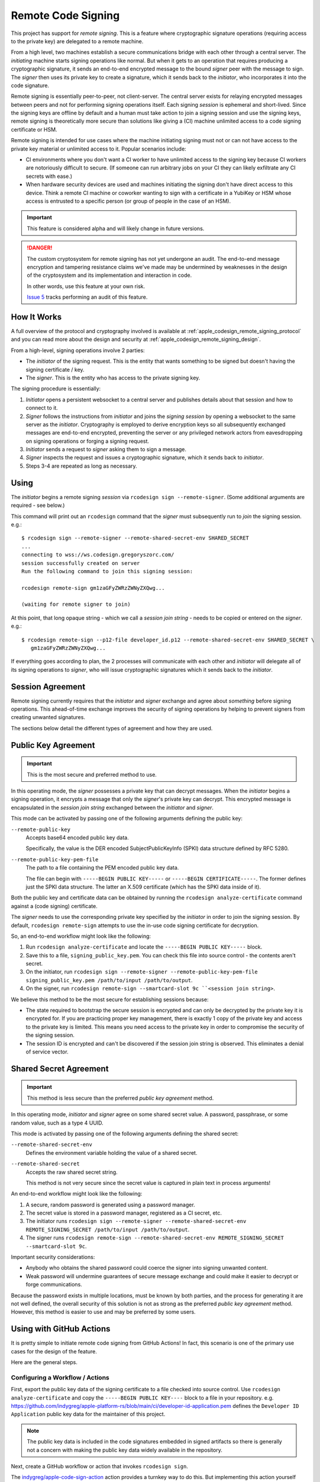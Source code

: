 .. _apple_codesign_remote_signing:

===================
Remote Code Signing
===================

This project has support for *remote signing*. This is a feature where
cryptographic signature operations (requiring access to the private key)
are delegated to a remote machine.

From a high level, two machines establish a secure communications bridge with
each other through a central server. The *initiating* machine starts signing
operations like normal. But when it gets to an operation that requires producing
a cryptographic signature, it sends an end-to-end encrypted message to the
bound *signer* peer with the message to sign. The *signer* then uses its
private key to create a signature, which it sends back to the *initiator*,
who incorporates it into the code signature.

Remote signing is essentially peer-to-peer, not client-server. The central
server exists for relaying encrypted messages between peers and not for
performing signing operations itself. Each signing *session* is ephemeral
and short-lived. Since the signing keys are offline by default and a human must
take action to join a signing session and use the signing keys, remote signing
is theoretically more secure than solutions like giving a (CI) machine
unlimited access to a code signing certificate or HSM.

Remote signing is intended for use cases where the machine initiating signing
must not or can not have access to the private key material or unlimited
access to it. Popular scenarios include:

* CI environments where you don't want a CI worker to have unlimited access
  to the signing key because CI workers are notoriously difficult to secure.
  (If someone can run arbitrary jobs on your CI they can likely exfiltrate any
  CI secrets with ease.)
* When hardware security devices are used and machines initiating the signing
  don't have direct access to this device. Think a remote CI machine or
  coworker wanting to sign with a certificate in a YubiKey or HSM whose
  access is entrusted to a specific person (or group of people in the case of
  an HSM).

.. important::

   This feature is considered alpha and will likely change in future versions.

.. danger::

   The custom cryptosystem for remote signing has not yet undergone an audit.
   The end-to-end message encryption and tampering resistance claims we've
   made may be undermined by weaknesses in the design of the cryptosystem and
   its implementation and interaction in code.

   In other words, use this feature at your own risk.

   `Issue 5 <https://github.com/indygreg/apple-platform-rs/issues/5>`_ tracks
   performing an audit of this feature.

How It Works
============

A full overview of the protocol and cryptography involved is available at
:ref:`apple_codesign_remote_signing_protocol` and you can read more about the
design and security at :ref:`apple_codesign_remote_signing_design`.

From a high-level, signing operations involve 2 parties:

* The *initiator* of the signing request. This is the entity that wants
  something to be signed but doesn't having the signing certificate / key.
* The *signer*. This is the entity who has access to the private signing key.

The signing procedure is essentially:

1. *Initiator* opens a persistent websocket to a central server and publishes
   details about that session and how to connect to it.
2. *Signer* follows the instructions from *initiator* and joins the *signing
   session* by opening a websocket to the same server as the *initiator*.
   Cryptography is employed to derive encryption keys so all subsequently
   exchanged messages are end-to-end encrypted, preventing the server or any
   privileged network actors from eavesdropping on signing operations or forging
   a signing request.
3. *Initiator* sends a request to *signer* asking them to sign a message.
4. *Signer* inspects the request and issues a cryptographic signature, which it
   sends back to *initiator*.
5. Steps 3-4 are repeated as long as necessary.

Using
=====

The *initiator* begins a remote signing *session* via ``rcodesign sign
--remote-signer``. (Some additional arguments are required - see below.)

This command will print out an ``rcodesign`` command that the *signer* must
subsequently run to *join* the signing session. e.g.::

    $ rcodesign sign --remote-signer --remote-shared-secret-env SHARED_SECRET
    ...
    connecting to wss://ws.codesign.gregoryszorc.com/
    session successfully created on server
    Run the following command to join this signing session:

    rcodesign remote-sign gm1zaGFyZWRzZWNyZXQwg...

    (waiting for remote signer to join)

At this point, that long opaque string - which we call a *session join string* -
needs to be copied or entered on the *signer*. e.g.::

    $ rcodesign remote-sign --p12-file developer_id.p12 --remote-shared-secret-env SHARED_SECRET \
       gm1zaGFyZWRzZWNyZXQwg...

If everything goes according to plan, the 2 processes will communicate with
each other and *initiator* will delegate all of its signing operations to
*signer*, who will issue cryptographic signatures which it sends back to the
*initiator*.

.. _apple_codesign_remote_signing_session_agreement:

Session Agreement
=================

Remote signing currently requires that the *initiator* and *signer* exchange
and agree about *something* before signing operations. This ahead-of-time
exchange improves the security of signing operations by helping to prevent
signers from creating unwanted signatures.

The sections below detail the different types of agreement and how they are
used.

Public Key Agreement
====================

.. important::

   This is the most secure and preferred method to use.

In this operating mode, the *signer* possesses a private key that can decrypt
messages. When the *initiator* begins a signing operation, it encrypts a message
that only the *signer*'s private key can decrypt. This encrypted message is
encapsulated in the *session join string* exchanged between the *initiator* and
*signer*.

This mode can be activated by passing one of the following arguments defining
the public key:

``--remote-public-key``
   Accepts base64 encoded public key data.

   Specifically, the value is the DER encoded SubjectPublicKeyInfo (SPKI)
   data structure defined by RFC 5280.

``--remote-public-key-pem-file``
   The path to a file containing the PEM encoded public key data.

   The file can begin with ``-----BEGIN PUBLIC KEY-----`` or
   ``-----BEGIN CERTIFICATE-----``. The former defines just the SPKI data
   structure. The latter an X.509 certificate (which has the SPKI data
   inside of it).

Both the public key and certificate data can be obtained by running the
``rcodesign analyze-certificate`` command against a (code signing) certificate.

The *signer* needs to use the corresponding private key specified by the
*initiator* in order to join the signing session. By default, ``rcodesign
remote-sign`` attempts to use the in-use code signing certificate for
decryption.

So, an end-to-end workflow might look like the following:

1. Run ``rcodesign analyze-certificate`` and locate the
   ``-----BEGIN PUBLIC KEY-----`` block.
2. Save this to a file, ``signing_public_key.pem``. You can check this file into
   source control - the contents aren't secret.
3. On the initiator, run ``rcodesign sign --remote-signer
   --remote-public-key-pem-file signing_public_key.pem /path/to/input
   /path/to/output``.
4. On the signer, run ``rcodesign remote-sign --smartcard-slot 9c
   ``<session join string>``.

We believe this method to be the most secure for establishing sessions because:

* The state required to bootstrap the secure session is encrypted and can only
  be decrypted by the private key it is encrypted for. If you are practicing
  proper key management, there is exactly 1 copy of the private key and access
  to the private key is limited. This means you need access to the private key
  in order to compromise the security of the signing session.
* The session ID is encrypted and can't be discovered if the session join string
  is observed. This eliminates a denial of service vector.

Shared Secret Agreement
=======================

.. important::

   This method is less secure than the preferred *public key agreement* method.

In this operating mode, *initiator* and *signer* agree on some shared secret
value. A password, passphrase, or some random value, such as a type 4 UUID.

This mode is activated by passing one of the following arguments defining the
shared secret:

``--remote-shared-secret-env``
   Defines the environment variable holding the value of a shared secret.

``--remote-shared-secret``
   Accepts the raw shared secret string.

   This method is not very secure since the secret value is captured in plain
   text in process arguments!

An end-to-end workflow might look like the following:

1. A secure, random password is generated using a password manager.
2. The secret value is stored in a password manager, registered as a CI secret,
   etc.
3. The initiator runs ``rcodesign sign --remote-signer --remote-shared-secret-env
   REMOTE_SIGNING_SECRET /path/to/input /path/to/output``.
4. The signer runs ``rcodesign remote-sign --remote-shared-secret-env
   REMOTE_SIGNING_SECRET --smartcard-slot 9c``.

Important security considerations:

* Anybody who obtains the shared password could coerce the signer into signing
  unwanted content.
* Weak password will undermine guarantees of secure message exchange and could
  make it easier to decrypt or forge communications.

Because the password exists in multiple locations, must be known by both
parties, and the process for generating it are not well defined, the overall
security of this solution is not as strong as the preferred *public key
agreement* method. However, this method is easier to use and may be preferred
by some users.

.. _apple_codesign_remote_signing_github_actions:

Using with GitHub Actions
=========================

It is pretty simple to initiate remote code signing from GitHub Actions! In
fact, this scenario is one of the primary use cases for the design of the
feature.

Here are the general steps.

Configuring a Workflow / Actions
--------------------------------

First, export the public key data of the signing certificate to a file
checked into source control. Use ``rcodesign analyze-certificate`` and
copy the ``-----BEGIN PUBLIC KEY----`` block to a file in your
repository. e.g. https://github.com/indygreg/apple-platform-rs/blob/main/ci/developer-id-application.pem
defines the ``Developer ID Application`` public key data for the maintainer
of this project.

.. note::

   The public key data is included in the code signatures embedded in signed
   artifacts so there is generally not a concern with making the public key
   data widely available in the repository.

Next, create a GitHub workflow or action that invokes ``rcodesign sign``.

The `indygreg/apple-code-sign-action <https://github.com/indygreg/apple-code-sign-action/>`_
action provides a turnkey way to do this. But implementing this action yourself isn't
too much work either! See
https://github.com/indygreg/apple-platform-rs/blob/main/.github/workflows/sign-apple-exe.yml
for an example of such a workflow. ()This particular workflow is using
``on.workflow_dispatch`` so the workflow is only triggered manually. See
the `workflow_dispatch documentation <https://docs.github.com/en/actions/using-workflows/events-that-trigger-workflows#workflow_dispatch>`_
and `Manually running a workflow <https://docs.github.com/en/actions/managing-workflow-runs/manually-running-a-workflow>`_
docs for more.)

.. important::

   A manually triggered workflow is strongly recommended because a signer must
   take manual action to perform remote signing and an automated trigger will
   likely hang unless a person is around to attend to it.

.. important::

   For security reasons, you should set ``timeout-minutes`` on either the job
   or step initiating remote signing to limit how long a signer will wait.

The important steps in a remote signing action/workflow are:

1. Securely obtain ``rcodesign``. We recommend downloading a release artifact
   from https://github.com/indygreg/apple-platform-rs/releases and pinning/verifying
   the SHA-256 digest on download.
2. Download the artifact you want signed. The
   `Download workflow artifact <https://github.com/marketplace/actions/download-workflow-artifact>`_
   action can be useful for downloading artifacts from other workflows in the
   current repository (since the official ``download-artifact`` action limits
   you to artifacts in the current workflow).
3. Invoke ``rcodesign sign --remote-signer
   --remote-public-key-pem-file path/to/public_key.pem``.
4. Do something with the signed result (like upload it as an artifact).

Running the Workflow / Action
-----------------------------

Now that you have a GitHub workflow or action in place, here's how you use it.

If you followed the recommendations from above, the workflow is manually
triggered via ``on.workflow_dispatch``. You can trigger the workflow via
the GitHub web UI or via API. For API, the path of least resistance is likely
the ``gh`` `GitHub CLI <https://cli.github.com/>`_ tool. e.g.::

    gh workflow run sign-apple-exe.yml \
      --ref ci-main \
      -f workflow=rcodesign.yml \
      -f run_id=2214520041 \
      -f artifact=exe-rcodesign-macos-universal \
      -f exe_name=rcodesign

If your workflow is highly parameterized (like this one), you may want to
script its invocation to make it more turnkey.

When ``rcodesign sign --remote-signer`` runs in GitHub Actions, it will print
instructions on how to join the signing session. You will need to follow
these instructions in a timely manner to complete the code signing operation.

Here is what you are looking for in the job output:

.. image:: apple_codesign_actions_sjs_join.png
   :alt: Screenshot of GitHub Actions run showing session join string

Then, simply follow instructions on the machine with the signing key
to commence signing!

.. important::

   When you view the logs of a running GitHub Actions job, only the output
   from after the point you started viewing them is visible. This means that
   if you are *too late* you may not see the printed instructions for joining
   the signing session!

   There are definitely some mitigations we can take for this. For the moment,
   you need to be quick to open the job output in your browser. Or you can do
   things like add a ``sleep`` before running ``rcodesign sign``.

If all goes according to plan, you should see progress being printed
both in the signing process and from the near real time output from
GitHub Actions.

Here is the output from the GitHub Actions (Linux) machine:

.. image:: apple_codesign_actions_initiator_output.png
   :alt: Signing output from GitHub Actions worker

And from the signing Windows machine using a YubiKey for signing:

.. image:: apple_codesign_actions_signer_output.png
   :alt: Signing output from signing machine
